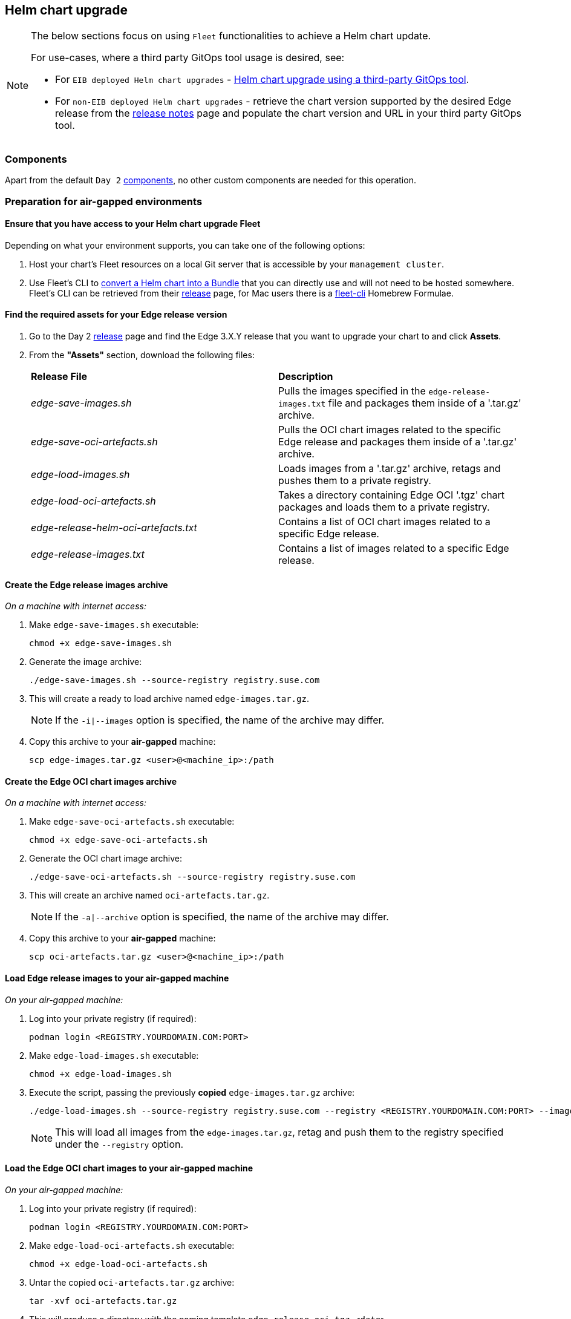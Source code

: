 [#day2-helm-upgrade]
== Helm chart upgrade
:experimental:

ifdef::env-github[]
:imagesdir: ../images/
:tip-caption: :bulb:
:note-caption: :information_source:
:important-caption: :heavy_exclamation_mark:
:caution-caption: :fire:
:warning-caption: :warning:
endif::[]
:toc: auto

[NOTE]
====
The below sections focus on using `Fleet` functionalities to achieve a Helm chart update.

For use-cases, where a third party GitOps tool usage is desired, see:

* For `EIB deployed Helm chart upgrades` - <<day2-helm-upgrade-eib-chart-third-party>>.

* For `non-EIB deployed Helm chart upgrades` - retrieve the chart version supported by the desired Edge release from the <<release-notes, release notes>> page and populate the chart version and URL in your third party GitOps tool.
====

=== Components

Apart from the default `Day 2` <<day2-downstream-components, components>>, no other custom components are needed for this operation.

=== Preparation for air-gapped environments

==== Ensure that you have access to your Helm chart upgrade Fleet

Depending on what your environment supports, you can take one of the following options:

. Host your chart's Fleet resources on a local Git server that is accessible by your `management cluster`.

. Use Fleet's CLI to link:https://fleet.rancher.io/bundle-add#convert-a-helm-chart-into-a-bundle[convert a Helm chart into a Bundle] that you can directly use and will not need to be hosted somewhere. Fleet's CLI can be retrieved from their link:https://github.com/rancher/fleet/releases[release] page, for Mac users there is a link:https://formulae.brew.sh/formula/fleet-cli[fleet-cli] Homebrew Formulae.

==== Find the required assets for your Edge release version

. Go to the Day 2 link:https://github.com/suse-edge/fleet-examples/releases[release] page and find the Edge 3.X.Y release that you want to upgrade your chart to and click *Assets*.

. From the *"Assets"* section, download the following files:
+
[cols="1,1"]
|======
|*Release File* 
|*Description*

|_edge-save-images.sh_
|Pulls the images specified in the `edge-release-images.txt` file and packages them inside of a '.tar.gz' archive.

|_edge-save-oci-artefacts.sh_
|Pulls the OCI chart images related to the specific Edge release and packages them inside of a '.tar.gz' archive.

|_edge-load-images.sh_
|Loads images from a '.tar.gz' archive, retags and pushes them to a private registry.

|_edge-load-oci-artefacts.sh_
|Takes a directory containing Edge OCI '.tgz' chart packages and loads them to a private registry.

|_edge-release-helm-oci-artefacts.txt_
|Contains a list of OCI chart images related to a specific Edge release.

|_edge-release-images.txt_
|Contains a list of images related to a specific Edge release.
|======

==== Create the Edge release images archive

_On a machine with internet access:_

. Make `edge-save-images.sh` executable:
+
[,bash]
----
chmod +x edge-save-images.sh
----

. Generate the image archive:
+
[,bash]
----
./edge-save-images.sh --source-registry registry.suse.com
----

. This will create a ready to load archive named `edge-images.tar.gz`.
+
[NOTE]
====
If the `-i|--images` option is specified, the name of the archive may differ.
====

. Copy this archive to your *air-gapped* machine:
+
[,bash]
----
scp edge-images.tar.gz <user>@<machine_ip>:/path
----

==== Create the Edge OCI chart images archive

_On a machine with internet access:_

. Make `edge-save-oci-artefacts.sh` executable:
+
[,bash]
----
chmod +x edge-save-oci-artefacts.sh
----

. Generate the OCI chart image archive:
+
[,bash]
----
./edge-save-oci-artefacts.sh --source-registry registry.suse.com
----

. This will create an archive named `oci-artefacts.tar.gz`.
+
[NOTE]
====
If the `-a|--archive` option is specified, the name of the archive may differ.
====

. Copy this archive to your *air-gapped* machine:
+
[,bash]
----
scp oci-artefacts.tar.gz <user>@<machine_ip>:/path
----

==== Load Edge release images to your air-gapped machine

_On your air-gapped machine:_

. Log into your private registry (if required):
+
[,bash]
----
podman login <REGISTRY.YOURDOMAIN.COM:PORT>
----

. Make `edge-load-images.sh` executable:
+
[,bash]
----
chmod +x edge-load-images.sh
----

. Execute the script, passing the previously *copied* `edge-images.tar.gz` archive:
+
[,bash]
----
./edge-load-images.sh --source-registry registry.suse.com --registry <REGISTRY.YOURDOMAIN.COM:PORT> --images edge-images.tar.gz
----
+
[NOTE]
====
This will load all images from the `edge-images.tar.gz`, retag and push them to the registry specified under the `--registry` option.
====

==== Load the Edge OCI chart images to your air-gapped machine

_On your air-gapped machine:_

. Log into your private registry (if required):
+
[,bash]
----
podman login <REGISTRY.YOURDOMAIN.COM:PORT>
----

. Make `edge-load-oci-artefacts.sh` executable:
+
[,bash]
----
chmod +x edge-load-oci-artefacts.sh
----

. Untar the copied `oci-artefacts.tar.gz` archive:
+
[,bash]
----
tar -xvf oci-artefacts.tar.gz
----

. This will produce a directory with the naming template `edge-release-oci-tgz-<date>`

. Pass this directory to the `edge-load-oci-artefacts.sh` script to load the Edge OCI chart images to your private registry:
+
[NOTE]
====
This script assumes the `helm` CLI has been pre-installed on your environment. For Helm installation instructions, see link:https://helm.sh/docs/intro/install/[Installing Helm].
====
+
[,bash]
----
./edge-load-oci-artefacts.sh --archive-directory edge-release-oci-tgz-<date> --registry <REGISTRY.YOURDOMAIN.COM:PORT> --source-registry registry.suse.com
----

==== Create registry mirrors pointing to your private registry for your Kubernetes distribution

For RKE2, see link:https://docs.rke2.io/install/containerd_registry_configuration[Containerd Registry Configuration]

For K3s, see link:https://docs.k3s.io/installation/registry-mirror[Embedded Registry Mirror]

=== Upgrade procedure

This section focuses on the following Helm upgrade procedure use-cases:

. <<day2-helm-upgrade-new-cluster, I have a new cluster and would like to deploy and manage a SUSE Helm chart>>

. <<day2-helm-upgrade-fleet-managed-chart, I would like to upgrade a Fleet managed Helm chart>>

. <<day2-helm-upgrade-eib-chart, I would like to upgrade an EIB deployed Helm chart>>

[IMPORTANT]
====
Manually deployed Helm charts cannot be reliably upgraded. We suggest to redeploy the helm chart using the <<day2-helm-upgrade-new-cluster>> method.
====

[#day2-helm-upgrade-new-cluster]
==== I have a new cluster and would like to deploy and manage a SUSE Helm chart

For users that want to manage their Helm chart lifecycle through Fleet.

This section covers how to:

. <<day2-helm-upgrade-new-cluster-prepare-fleet, Prepare your Fleet resources>>.

. <<day2-helm-upgrade-new-cluster-deploy-fleet, Deploy your Fleet resources>>.

. <<day2-helm-upgrade-new-cluster-manage-chart, Manage the deployed Helm chart>>.

[#day2-helm-upgrade-new-cluster-prepare-fleet]
===== Prepare your Fleet resources

. Acquire the Chart's Fleet resources from the Edge link:https://github.com/suse-edge/fleet-examples/releases[release] tag that you wish to use

.. From the selected Edge release tag revision, navigate to the Helm chart fleet - `fleets/day2/chart-templates/<chart>`

.. *If you intend to use a GitOps workflow*, copy the chart Fleet directory to the Git repository from where you will do GitOps.

.. *Optionally*, if the Helm chart requires configurations to its *values*, edit the `.helm.values` configuration inside the `fleet.yaml` file of the copied directory.

.. *Optionally*, there may be use-cases where you need to add additional resources to your chart's fleet so that it can better fit your environment. For information on how to enhance your Fleet directory, see link:https://fleet.rancher.io/gitrepo-content[Git Repository Contents].

An *example* for the `longhorn` helm chart would look like:

* User Git repository structure:
+
[,bash]
----
<user_repository_root>
├── longhorn
│   └── fleet.yaml
└── longhorn-crd
    └── fleet.yaml
----

* `fleet.yaml` content populated with user `longhorn` data:
+
[,yaml]
----
defaultNamespace: longhorn-system

helm:
  releaseName: "longhorn"
  chart: "longhorn"
  repo: "https://charts.rancher.io/"
  version: "104.2.0+up1.7.1"
  takeOwnership: true
  # custom chart value overrides
  values: 
    # Example for user provided custom values content
    defaultSettings:
      deletingConfirmationFlag: true

# https://fleet.rancher.io/bundle-diffs
diff:
  comparePatches:
  - apiVersion: apiextensions.k8s.io/v1
    kind: CustomResourceDefinition
    name: engineimages.longhorn.io
    operations:
    - {"op":"remove", "path":"/status/conditions"}
    - {"op":"remove", "path":"/status/storedVersions"}
    - {"op":"remove", "path":"/status/acceptedNames"}
  - apiVersion: apiextensions.k8s.io/v1
    kind: CustomResourceDefinition
    name: nodes.longhorn.io
    operations:
    - {"op":"remove", "path":"/status/conditions"}
    - {"op":"remove", "path":"/status/storedVersions"}
    - {"op":"remove", "path":"/status/acceptedNames"}
  - apiVersion: apiextensions.k8s.io/v1
    kind: CustomResourceDefinition
    name: volumes.longhorn.io
    operations:
    - {"op":"remove", "path":"/status/conditions"}
    - {"op":"remove", "path":"/status/storedVersions"}
    - {"op":"remove", "path":"/status/acceptedNames"}
----
+
[NOTE]
====
These are just example values that are used to illustrate custom configurations over the `longhorn` chart. They should *NOT* be treated as deployment guidelines for the `longhorn` chart.
====

[#day2-helm-upgrade-new-cluster-deploy-fleet]
===== Deploy your Fleet

If the environment supports working with a GitOps workflow, you can deploy your Chart Fleet by either using a <<day2-helm-upgrade-new-cluster-deploy-fleet-gitrepo, GitRepo>> or <<day2-helm-upgrade-new-cluster-deploy-fleet-bundle, Bundle>>.

[NOTE]
====
While deploying your Fleet, if you get a `Modified` message, make sure to add a corresponding `comparePatches` entry to the Fleet's `diff` section. For more information, see link:https://fleet.rancher.io/bundle-diffs[Generating Diffs to Ignore Modified GitRepos].
====

[#day2-helm-upgrade-new-cluster-deploy-fleet-gitrepo]
====== GitRepo

Fleet's link:https://fleet.rancher.io/ref-gitrepo[GitRepo] resource holds information on how to access your chart's Fleet resources and to which clusters it needs to apply those resources.

The `GitRepo` resource can be deployed through the link:https://ranchermanager.docs.rancher.com/v2.8/integrations-in-rancher/fleet/overview#accessing-fleet-in-the-rancher-ui[Rancher UI], or manually, by link:https://fleet.rancher.io/tut-deployment[deploying] the resource to the `management cluster`.

_Example *Longhorn* `GitRepo` resource for *manual* deployment:_

[,yaml]
----
apiVersion: fleet.cattle.io/v1alpha1
kind: GitRepo
metadata:
  name: longhorn-git-repo
  namespace: fleet-default
spec:
  # If using a tag
  # revision: <user_repository_tag>
  # 
  # If using a branch
  # branch: <user_repository_branch>
  paths:
  # As seen in the 'Prepare your Fleet resources' example
  - longhorn
  - longhorn-crd
  repo: <user_repository_url>
  targets:
  # Match all clusters
  - clusterSelector: {}
----

[#day2-helm-upgrade-new-cluster-deploy-fleet-bundle]
====== Bundle

link:https://fleet.rancher.io/bundle-add[Bundle] resources hold the raw Kubernetes resources that need to be deployed by Fleet. Normally it is encouraged to use the `GitRepo` approach, but for use-cases where the environment is air-gapped and cannot support a local Git server, `Bundles` can help you in propagating your Helm chart Fleet to your target clusters.

The `Bundle` can be deployed either through the Rancher UI (`Continuous Delivery -> Advanced -> Bundles -> Create from YAML`) or by manually deploying the `Bundle` resource in the correct Fleet namespace. For information about Fleet namespaces, see the upstream link:https://fleet.rancher.io/namespaces#gitrepos-bundles-clusters-clustergroups[documentation].

_Example *Longhorn* `Bundle` resource deployment using a *manual* approach:_

. Navigate to the `Longhorn` Chart fleet located under `fleets/day2/chart-templates/longhorn/longhorn`:
+
[,bash]
----
cd fleets/day2/chart-templates/longhorn/longhorn
----

. Create a `targets.yaml` file that will instruct Fleet to which clusters it should deploy the Helm chart. In this case, we will deploy to a single downstream cluster. For information on how to map more complex targets, see link:https://fleet.rancher.io/gitrepo-targets[Mapping to Downstream Clusters]:
+
[,bash]
----
cat > targets.yaml <<EOF
targets:
- clusterName: foo
EOF
----

. Convert the `Longhorn` Helm chart Fleet to a Bundle resource. For more information, see link:https://fleet.rancher.io/bundle-add#convert-a-helm-chart-into-a-bundle[Convert a Helm Chart into a Bundle]:
+
[,bash]
----
fleet apply --compress --targets-file=targets.yaml -n fleet-default -o - longhorn-bundle > longhorn-bundle.yaml
----

. Navigate to the `Longhorn CRD` Chart fleet located under `fleets/day2/chart-templates/longhorn/longhorn-crd`:
+
[,bash]
----
cd fleets/day2/chart-templates/longhorn/longhorn-crd
----

. Create a `targets.yaml` file that will instruct Fleet to which clusters it should deploy the Helm chart. In this case, we will deploy to a single downstream cluster. For information on how to map more complex targets, see link:https://fleet.rancher.io/gitrepo-targets[Mapping to Downstream Clusters]:
+
[,bash]
----
cat > targets.yaml <<EOF
targets:
- clusterName: foo
EOF
----

. Convert the `Longhorn CRD` Helm chart Fleet to a Bundle resource. For more information, see link:https://fleet.rancher.io/bundle-add#convert-a-helm-chart-into-a-bundle[Convert a Helm Chart into a Bundle]:
+
[,bash]
----
fleet apply --compress --targets-file=targets.yaml -n fleet-default -o - longhorn-crd-bundle > longhorn-crd-bundle.yaml
----

. Deploy `longhorn-bundle.yaml` and `longhorn-crd-bundle.yaml` to your `management cluster`:
+
[,bash]
----
kubectl apply -f longhorn-crd-bundle.yaml
kubectl apply -f longhorn-bundle.yaml
----

Following these steps will ensure that `Longhorn` is deployed on all of the specified target clusters.

[#day2-helm-upgrade-new-cluster-manage-chart]
===== Managing the deployed Helm chart

Once deployed with Fleet, for Helm chart upgrades, see <<day2-helm-upgrade-fleet-managed-chart>>.

[#day2-helm-upgrade-fleet-managed-chart]
==== I would like to upgrade a Fleet managed Helm chart

. Determine the version to which you need to upgrade your chart so that it is compatible with the desired Edge release. Helm chart version per Edge release can be viewed from the <<release-notes, release notes>>.

. In your Fleet monitored Git repository, edit the Helm chart's `fleet.yaml` file with the correct chart *version* and *repository* from the <<release-notes, release notes>>.

. After committing and pushing the changes to your repository, this will trigger an upgrade of the desired Helm chart

[#day2-helm-upgrade-eib-chart]
==== I would like to upgrade an EIB deployed Helm chart

EIB deploys Helm charts by creating a `HelmChart` resource and utilising the `helm-controller` introduced by the link:https://docs.rke2.io/helm[RKE2]/link:https://docs.k3s.io/helm[K3s] Helm integration feature.

To ensure that an EIB deployed Helm chart is successfully upgraded, users need to do an upgrade over the `HelmChart` resources created for the Helm chart by EIB.

Below you can find information on:

* The general <<day2-helm-upgrade-eib-chart-overview,overview>> of the EIB deployed Helm chart upgrade process.

* The necessary <<day2-helm-upgrade-eib-chart-upgrade-steps,upgrade steps>> needed for a successful EIB deployed Helm chart upgrade.

* An <<day2-helm-upgrade-eib-chart-example, example>> showcasing a link:https://longhorn.io[Longhorn] chart upgrade using the explained method.

* How to use the upgrade process with <<day2-helm-upgrade-eib-chart-third-party, a different GitOps tool>>.

[#day2-helm-upgrade-eib-chart-overview]
===== Overview

This section is meant to give a high overview of the steps that need to be taken in order to upgrade one or multiple Helm charts that have been deployed by EIB. For a detailed explanation of the steps needed for a Helm chart upgrade, see <<day2-helm-upgrade-eib-chart-upgrade-steps>>.

.Helm chart upgrade workflow
image::day2_helm_chart_upgrade_diagram.png[]

. The workflow begins with the user link:https://helm.sh/docs/helm/helm_pull/[pulling] the new Helm chart archive(s) that he wishes to upgrade his chart(s) to.

. The archive(s) should then be placed in a directory that will be processed by the `generate-chart-upgrade-data.sh` script.

. The user then proceeds to execute the `generate-chart-upgrade-data.sh` script which will generate a Kubernetes link:https://kubernetes.io/docs/concepts/configuration/secret/[Secret] YAML file for each Helm chart archive in the provided archive directory. These secrets will be automatically placed under the Fleet that will be used to upgrade the Helm charts. This is further explained in the <<day2-helm-upgrade-eib-chart-upgrade-steps, upgrade steps>> section.

. After the script finishes successfully, the user should continue to the configuration and deployment of either a `Bundle` or a `GitRepo` resource that will ship all the needed K8s resources to the target clusters.

.. The resource is deployed on the `management cluster` under the `fleet-default` namespace.

. <<components-fleet,Fleet>> detects the deployed resource, parses its data and deploys its resources to the specified target clusters. The most notable resources that are deployed are:

.. `eib-charts-upgrader` - a Job that deployes the `Chart Upgrade Pod`. The `eib-charts-upgrader-script` as well as all `helm chart upgrade data` secrets are mounted inside of the `Chart Upgrade Pod`.

.. `eib-charts-upgrader-script` - a Secret shipping the script that will be used by the `Chart Upgrade Pod` to patch an existing `HelmChart` resource.

.. `Helm chart upgrade data` secrets - Secret YAML files created by the `generate-chart-upgrade-data.sh` script based on the user provided data. *Secret YAML files should not be edited.*

. Once the `Chart Upgrade Pod` has been deployed, the script from the `eib-charts-upgrader-script` secret is executed, which does the following:

.. Process all the Helm chart upgrade data provided by the other secrets.

.. Check if there is a `HelmChart` resource for each of the provided chart upgrade data.

.. Proceed to patch the `HelmChart` resource with the data provided from the secret for the corresponding Helm chart.

. RKE2/K3s helm-controller constantly monitors for edits over the existing `HelmChart` resource. It detects the patch of the `HelmChart`, reconciles the changes and then proceeds to upgrade the chart behind the `HelmChart` resource.

[#day2-helm-upgrade-eib-chart-upgrade-steps]
===== Upgrade Steps

. Clone the link:https://github.com/suse-edge/fleet-examples[suse-edge/fleet-examples] repository from the Edge link:https://github.com/suse-edge/fleet-examples/releases[release tag] that you wish to use.

. Create a directory in which you will store the pulled Helm chart archive(s).
+
[,bash]
----
mkdir archives
----

. Inside of the newly created archive directory, link:https://helm.sh/docs/helm/helm_pull/[pull] the Helm chart archive(s) that you wish to upgrade to:
+
[,bash]
----
cd archives
helm pull [chart URL | repo/chartname]

# Alternatively if you want to pull a specific version:
# helm pull [chart URL | repo/chartname] --version 0.0.0
----

. From the desired link:https://github.com/suse-edge/fleet-examples/releases[relase tag] download the `generate-chart-upgrade-data.sh` script.

. Execute the `generate-chart-upgrade-data.sh` script:
+
[IMPORTANT]
====
Users should not make any changes over what the `generate-chart-upgrade-data.sh` script generates.
====
+
[,bash]
----
chmod +x ./generate-chart-upgrade-data.sh

./generate-chart-upgrade-data.sh --archive-dir /foo/bar/archives/ --fleet-path /foo/bar/fleet-examples/fleets/day2/eib-charts-upgrader
----
+
The script will go through the following logic:

.. Validate that the user has provided `--fleet-path` points to a valid Fleet that can initiate a Helm chart upgrade.

.. Process all Helm chart archives from the user-created archives dir (e.g. `/foo/bar/archives/`).

.. For each Helm chart archive create a `Kubernetes Secret YAML` resource. This resource will hold:

... The `name` of the `HelmChart` resource that needs to be patched.

... The new `version` for the `HelmChart` resource.

... The `base64` encoded Helm chart archive that will be used to replace the `HelmChart's` currently running configuration.

.. Each `Kubernetes Secret YAML` resource will be transferted to the `base/secrets` directory inside of the path to the `eib-charts-upgrader` Fleet that was given under `--fleet-path`.

.. Furthermore the `generate-chart-upgrade-data.sh` script ensures that the secrets that it moved will be picked up and used in the Helm chart upgrade logic. It does that by:

... Editing the `base/secrets/kustomization.yaml` file to include the newly added resources.

... Edit the `base/patches/job-patch.yaml` file to include the newly added secrets to the mount configurations.

. After a successful `generate-chart-upgrade-data.sh` run you should have the changes inside of the following directories of the `suse-edge/fleet-examples` repository:

.. `fleets/day2/eib-charts-upgrader/base/patches`

.. `fleets/day2/eib-charts-upgrader/base/secrets`

The steps below depend on the environment that you are running:

. For an environment that supports GitOps (e.g. is non air-gapped, or is air-gapped, but allows for local Git server support):

.. Copy the `fleets/day2/eib-charts-upgrader` Fleet to the repository that you will use for GitOps. Make sure that the Fleet includes the changes that have been made by the `generate-chart-upgrade-data.sh` script.

.. Configure a `GitRepo` resource that will be used to ship all the resources of the `eib-charts-upgrader` Fleet.

... For `GitRepo` configuration and deployment through the Rancher UI, see link:https://ranchermanager.docs.rancher.com/v2.8/integrations-in-rancher/fleet/overview#accessing-fleet-in-the-rancher-ui[Accessing Fleet in the Rancher UI].

... For `GitRepo` manual configuration and deployment, see link:https://fleet.rancher.io/tut-deployment[Creating a Deployment].

. For an environment that does not support GitOps (e.g. is air-gapped and does not allow local Git server usage):

.. Download the `fleet-cli` binary from the `rancher/fleet` link:https://github.com/rancher/fleet/releases[releases] page. For Mac users, there is a Homebrew Formulae that can be used - link:https://formulae.brew.sh/formula/fleet-cli[fleet-cli].

.. Navigate to the `eib-charts-upgrader` Fleet:
+
[,bash]
----
cd /foo/bar/fleet-examples/fleets/day2/eib-charts-upgrader
----

.. Create a `targets.yaml` file that will instruct Fleet where to deploy your resources:
+
[,bash]
----
cat > targets.yaml <<EOF
targets:
- clusterSelector: {} # Change this with your target data
EOF
----
+
For information on how to map target clusters, see the upstream link:https://fleet.rancher.io/gitrepo-targets[documentation].

.. Use the `fleet-cli` to convert the Fleet to a `Bundle` resource:
+
[,bash]
----
fleet apply --compress --targets-file=targets.yaml -n fleet-default -o - eib-charts-upgrade > bundle.yaml
----
+
This will create a Bundle (`bundle.yaml`) that will hold all the templated resource from the `eib-charts-upgrader` Fleet.
+
For more information regarding the `fleet apply` command, see link:https://fleet.rancher.io/cli/fleet-cli/fleet_apply[fleet apply].
+
For more information regarding converting Fleets to Bundles, see link:https://fleet.rancher.io/bundle-add#convert-a-helm-chart-into-a-bundle[Convert a Helm Chart into a Bundle].

.. Deploy the `Bundle`. This can be done in one of two ways:

... Through Rancher's UI - Navigate to *Continuous Delivery -> Advanced -> Bundles -> Create from YAML* and either paste the `bundle.yaml` contents, or click the `Read from File` option and pass the file itself.

... Manually - Deploy the `bundle.yaml` file manually inside of your `management cluster`.

Executing these steps will result in a successfully deployed `GitRepo/Bundle` resource. The resource will be picked up by Fleet and its contents will be deployed onto the target clusters that the user has specified in the previous steps. For an overview of the process, refer to the <<day2-helm-upgrade-eib-chart-overview, overview>> section.

For information on how to track the upgrade process, you can refer to the <<day2-helm-upgrade-eib-chart-example, Example>> section of this documentation.

[#day2-helm-upgrade-eib-chart-example]
===== Example

[NOTE]
====
The example below illustrates how to do an upgrade of an EIB deployed Helm chart from one version to another. The versions in the example should *not* be treated as version recommendations. Version recommendations for a specific Edge release, should be taken from the <<release-notes, release notes>>.
====

_Use-case:_

- A cluster named `doc-example` is running Ranchers' link:https://longhorn.io[Longhorn] `103.3.0+up1.6.1` version.

- The cluster has been deployed through EIB, using the following image definition _snippet_:
+
[,yaml]
----
kubernetes:
  helm:
    charts:
    - name: longhorn-crd
      repositoryName: rancher-charts
      targetNamespace: longhorn-system
      createNamespace: true
      version: 103.3.0+up1.6.1
    - name: longhorn
      repositoryName: rancher-charts
      targetNamespace: longhorn-system
      createNamespace: true
      version: 103.3.0+up1.6.1
    repositories:
    - name: rancher-charts
      url: https://charts.rancher.io/
...
----
+
.doc-example installed Longhorn version
image::day2_helm_chart_upgrade_example_1.png[]

- `Longhorn` needs to be upgraded to a version that is compatible with the Edge 3.1 release. Meaning it needs to be upgraded to `104.2.0+up1.7.1`.

- It is assumed that the `management cluster` in charge of managing the `doc-example` cluster is *air-gapped*, without support for a local Git server and has a working Rancher setup.

Follow the <<day2-helm-upgrade-eib-chart-upgrade-steps, Upgrade Steps>>:

. Clone the `suse-edge/fleet-example` repository from the `release-3.1.0` tag.
+
[,bash]
----
git clone -b release-3.1.0 https://github.com/suse-edge/fleet-examples.git
----

. Create a directory where the `Longhorn` upgrade archive will be stored.
+
[,bash]
----
mkdir archives
----

. Pull the desired `Longhorn` chart archive version:
+
[,bash]
----
# First add the Rancher Helm chart repository
helm repo add rancher-charts https://charts.rancher.io/

# Pull the Longhorn 1.7.1 CRD archive
helm pull rancher-charts/longhorn-crd --version 104.2.0+up1.7.1

# Pull the Longhorn 1.7.1 chart archive
helm pull rancher-charts/longhorn --version 104.2.0+up1.7.1
----

. Outside of the `archives` directory, download the `generate-chart-upgrade-data.sh` script from the `release-3.1.0` release tag.

. Directory setup should look similar to:
+
[,bash]
----
.
├── archives
|   ├── longhorn-104.2.0+up1.7.1.tgz
│   └── longhorn-crd-104.2.0+up1.7.1.tgz
├── fleet-examples
...
│   ├── fleets
│   │   ├── day2
|   |   |   ├── ...
│   │   │   ├── eib-charts-upgrader
│   │   │   │   ├── base
│   │   │   │   │   ├── job.yaml
│   │   │   │   │   ├── kustomization.yaml
│   │   │   │   │   ├── patches
│   │   │   │   │   │   └── job-patch.yaml
│   │   │   │   │   ├── rbac
│   │   │   │   │   │   ├── cluster-role-binding.yaml
│   │   │   │   │   │   ├── cluster-role.yaml
│   │   │   │   │   │   ├── kustomization.yaml
│   │   │   │   │   │   └── sa.yaml
│   │   │   │   │   └── secrets
│   │   │   │   │       ├── eib-charts-upgrader-script.yaml
│   │   │   │   │       └── kustomization.yaml
│   │   │   │   ├── fleet.yaml
│   │   │   │   └── kustomization.yaml
│   │   │   └── ...
│   └── ...
└── generate-chart-upgrade-data.sh
----

. Execute the `generate-chart-upgrade-data.sh` script:
+
[,bash]
----
# First make the script executable
chmod +x ./generate-chart-upgrade-data.sh

# Then execute the script
./generate-chart-upgrade-data.sh --archive-dir ./archives --fleet-path ./fleet-examples/fleets/day2/eib-charts-upgrader
----
+
The directory structure after the script execution should look similar to:
+
[,bash]
----
.
├── archives
|   ├── longhorn-104.2.0+up1.7.1.tgz
│   └── longhorn-crd-104.2.0+up1.7.1.tgz
├── fleet-examples
...
│   ├── fleets
│   │   ├── day2
│   │   │   ├── ...
│   │   │   ├── eib-charts-upgrader
│   │   │   │   ├── base
│   │   │   │   │   ├── job.yaml
│   │   │   │   │   ├── kustomization.yaml
│   │   │   │   │   ├── patches
│   │   │   │   │   │   └── job-patch.yaml
│   │   │   │   │   ├── rbac
│   │   │   │   │   │   ├── cluster-role-binding.yaml
│   │   │   │   │   │   ├── cluster-role.yaml
│   │   │   │   │   │   ├── kustomization.yaml
│   │   │   │   │   │   └── sa.yaml
│   │   │   │   │   └── secrets
│   │   │   │   │       ├── eib-charts-upgrader-script.yaml
│   │   │   │   │       ├── kustomization.yaml
│   │   │   │   │       ├── longhorn-104-2-0-up1-7-1.yaml <- secret created by the generate-chart-upgrade-data.sh script
│   │   │   │   │       └── longhorn-crd-104-2-0-up1-7-1.yaml <- secret created by the generate-chart-upgrade-data.sh script
│   │   │   │   ├── fleet.yaml
│   │   │   │   └── kustomization.yaml
│   │   │   └── ...
│   └── ...
└── generate-chart-upgrade-data.sh
----
+
The files changed in git should look like this:
+
.Changes over fleet-examples made by generate-chart-upgrade-data.sh
image::day2_helm_chart_upgrade_example_2.png[]

. Since the `management cluster` does not support for a GitOps workflow, a `Bundle` needs to be created for the `eib-charts-upgrader` Fleet:

.. First, navigate to the Fleet itself:
+
[,bash]
----
cd ./fleet-examples/fleets/day2/eib-charts-upgrader
----

.. Then create a `targets.yaml` file targeting the `doc-example` cluster:
+
[,bash]
----
cat > targets.yaml <<EOF
targets:
- clusterName: doc-example
EOF
----

.. Then use the `fleet-cli` binary to convert the Fleet to a Bundle:
+
[,bash]
----
fleet apply --compress --targets-file=targets.yaml -n fleet-default -o - eib-charts-upgrade > bundle.yaml
----

.. Now, transfer the `bundle.yaml` on your `management cluster` machine.

. Since the `management cluster` is running `Rancher`, deploy the Bundle through the Rancher UI:
+
.Deploy Bundle through Rancher UI
image::day2_helm_chart_upgrade_example_3.png[]
+
From here, select *Read from File* and find the `bundle.yaml` file on your system.
+
This will auto-populate the `Bundle` inside of Rancher's UI:
+
.Auto-populated Bundle snippet
image::day2_helm_chart_upgrade_example_4.png[]
+
Select *Create*.

. After a successful deployment, your Bundle would look similar to:
+
.Successfully deployed Bundle
image::day2_helm_chart_upgrade_example_5.png[]

After the successful deployment of the `Bundle`, to monitor the upgrade process:

. First, verify the logs of the `Upgrade Pod`:
+
.View the upgrade pod logs
image::day2_helm_chart_upgrade_example_6.png[]

. Now verify the logs of the Pod created for the upgrade by the helm-controller:

.. The Pod name will be with the following template - `helm-install-longhorn-<random-suffix>`

.. The Pod will be in the namespace where the `HelmChart` resource was deployed. In our case this is `default`.
+
.Logs for successfully upgraded Longhorn chart
image::day2_helm_chart_upgrade_example_8.png[]

. Check that the HelmChart version has been bumped:
+
.Bumped Longhorn version
image::day2_helm_chart_upgrade_example_9.png[]

. Finally check that the Longhorn Pods are running:
+
.Example for validating the instance-manager pod
image::day2_helm_chart_upgrade_example_10.png[]

After making the above validations, it is safe to assume that the Longhorn Helm chart has been upgraded from `103.3.0+up1.6.1` to `104.2.0+up1.7.1`.

[#day2-helm-upgrade-eib-chart-third-party]
===== Helm chart upgrade using a third-party GitOps tool

There might be use-cases where users would like to use this upgrade procedure with a GitOps workflow other than Fleet (e.g. `Flux`).

To produce the resources needed for the upgrade procedure, you can use the `generate-chart-upgrade-data.sh` script to populate the `eib-charts-upgrader` Fleet with the user provided data. For more information on how to do this, see the <<day2-helm-upgrade-eib-chart-upgrade-steps, upgrade steps>>.

After you have the full setup, you can use link:https://kustomize.io[kustomize] to generate a full working solution that you can deploy in your cluster:

[,bash]
----
cd /foo/bar/fleets/day2/eib-charts-upgrader

kustomize build .
----

If you want to include the solution to your GitOps workflow, you can remove the `fleet.yaml` file and use what is left as a valid `Kustomize` setup. Just do not forget to first run the `generate-chart-upgrade-data.sh` script, so that it can populate the `Kustomize` setup with the data for the Helm charts that you wish to upgrade to.

To understand how this workflow is intended to be used, it can be beneficial to look at the <<day2-helm-upgrade-eib-chart-overview,overview>> and <<day2-helm-upgrade-eib-chart-upgrade-steps, upgrade steps>> sections as well.
